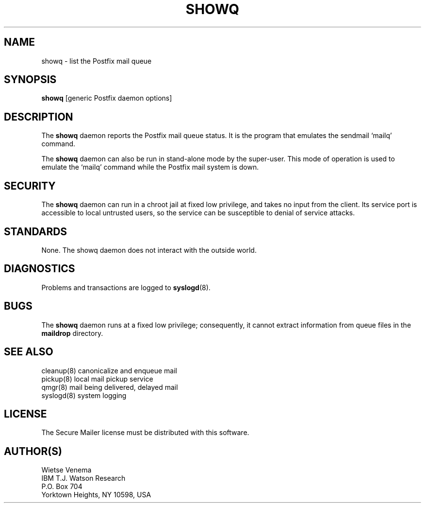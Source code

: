 .TH SHOWQ 8 
.ad
.fi
.SH NAME
showq
\-
list the Postfix mail queue
.SH SYNOPSIS
.na
.nf
\fBshowq\fR [generic Postfix daemon options]
.SH DESCRIPTION
.ad
.fi
The \fBshowq\fR daemon reports the Postfix mail queue status.
It is the program that emulates the sendmail `mailq' command.

The \fBshowq\fR daemon can also be run in stand-alone mode
by the super-user. This mode of operation is used to emulate
the `mailq' command while the Postfix mail system is down.
.SH SECURITY
.na
.nf
.ad
.fi
The \fBshowq\fR daemon can run in a chroot jail at fixed low
privilege, and takes no input from the client. Its service port
is accessible to local untrusted users, so the service can be
susceptible to denial of service attacks.
.SH STANDARDS
.na
.nf
.ad
.fi
None. The showq daemon does not interact with the outside world.
.SH DIAGNOSTICS
.ad
.fi
Problems and transactions are logged to \fBsyslogd\fR(8).
.SH BUGS
.ad
.fi
The \fBshowq\fR daemon runs at a fixed low privilege; consequently,
it cannot extract information from queue files in the
\fBmaildrop\fR directory.
.SH SEE ALSO
.na
.nf
cleanup(8) canonicalize and enqueue mail
pickup(8) local mail pickup service
qmgr(8) mail being delivered, delayed mail
syslogd(8) system logging
.SH LICENSE
.na
.nf
.ad
.fi
The Secure Mailer license must be distributed with this software.
.SH AUTHOR(S)
.na
.nf
Wietse Venema
IBM T.J. Watson Research
P.O. Box 704
Yorktown Heights, NY 10598, USA
